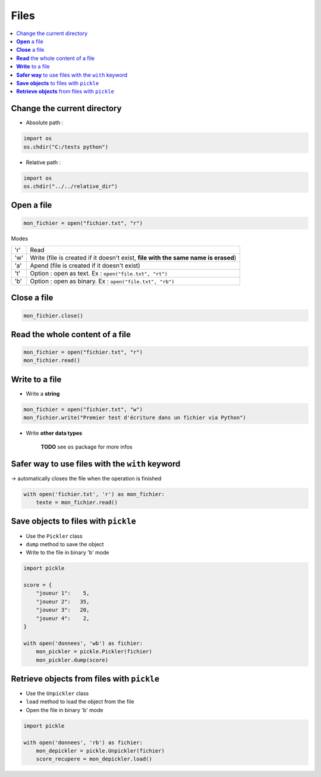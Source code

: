 =====
Files
=====

.. contents:: :local:

Change the current directory
============================

* Absolute path :

.. code-block:: python

    import os
    os.chdir("C:/tests python")
    
* Relative path :
    
.. code-block:: python

    import os
    os.chdir("../../relative_dir")

**Open** a file
===============

.. code-block:: python

    mon_fichier = open("fichier.txt", "r")

Modes

======= =========================================================================================
'r'     Read
'w'     Write (file is created if it doesn't exist, **file with the same name is erased**)
'a'     Apend (file is created if it doesn't exist)
't'     Option : open as text. Ex : ``open("file.txt", "rt")``
'b'     Option : open as binary. Ex : ``open("file.txt", "rb")``
======= =========================================================================================

**Close** a file
================

.. code-block:: python

    mon_fichier.close()
    
**Read** the whole content of a file
====================================

.. code-block:: python

    mon_fichier = open("fichier.txt", "r")
    mon_fichier.read()
    
**Write** to a file
===================

* Write a **string**

.. code-block:: python

    mon_fichier = open("fichier.txt", "w")
    mon_fichier.write("Premier test d'écriture dans un fichier via Python")
    
* Write **other data types**

    **TODO** see ``os`` package for more infos
    
**Safer way** to use files with the ``with`` keyword
====================================================

-> automatically closes the file when the operation is finished

.. code-block:: python

    with open('fichier.txt', 'r') as mon_fichier:
        texte = mon_fichier.read()
        
**Save objects** to files with ``pickle``
=========================================

* Use the ``Pickler`` class
* ``dump`` method to save the object
* Write to the file in binary 'b' mode

.. code-block:: python

    import pickle

    score = {
        "joueur 1":    5,
        "joueur 2":   35,
        "joueur 3":   20,
        "joueur 4":    2,
    }

    with open('donnees', 'wb') as fichier:
        mon_pickler = pickle.Pickler(fichier)
        mon_pickler.dump(score)
        
**Retrieve objects** from files with ``pickle``
=============================================== 

* Use the ``Unpickler`` class
* ``load`` method to load the object from the file
* Open the file in binary 'b' mode

.. code-block:: python

    import pickle
    
    with open('donnees', 'rb') as fichier:
        mon_depickler = pickle.Unpickler(fichier)
        score_recupere = mon_depickler.load()

        